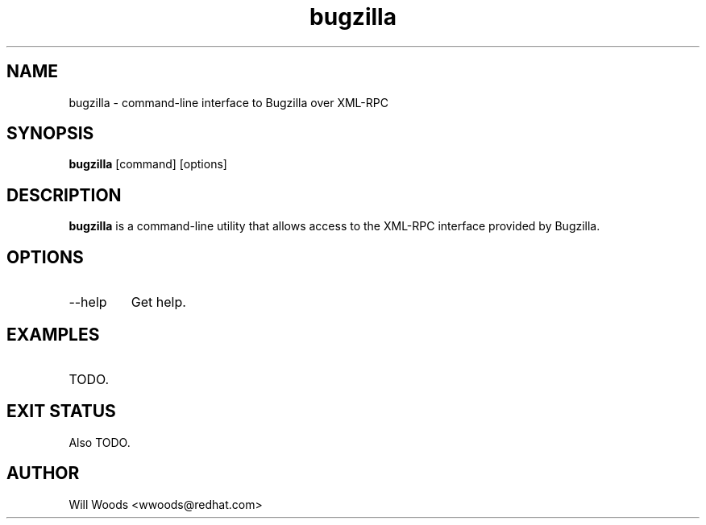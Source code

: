 .TH bugzilla 1  "December 12, 2007" "version 0.1" "USER COMMANDS"
.SH NAME
bugzilla - command-line interface to Bugzilla over XML-RPC
.SH SYNOPSIS
.B bugzilla
[command] [options]
.SH DESCRIPTION
.B bugzilla
is a command-line utility that allows access to the XML-RPC interface provided
by Bugzilla.
.SH OPTIONS
.TP
\-\-help
Get help.
.SH EXAMPLES
.TP
TODO.
.SH EXIT STATUS
Also TODO.
.SH AUTHOR
Will Woods <wwoods@redhat.com>
